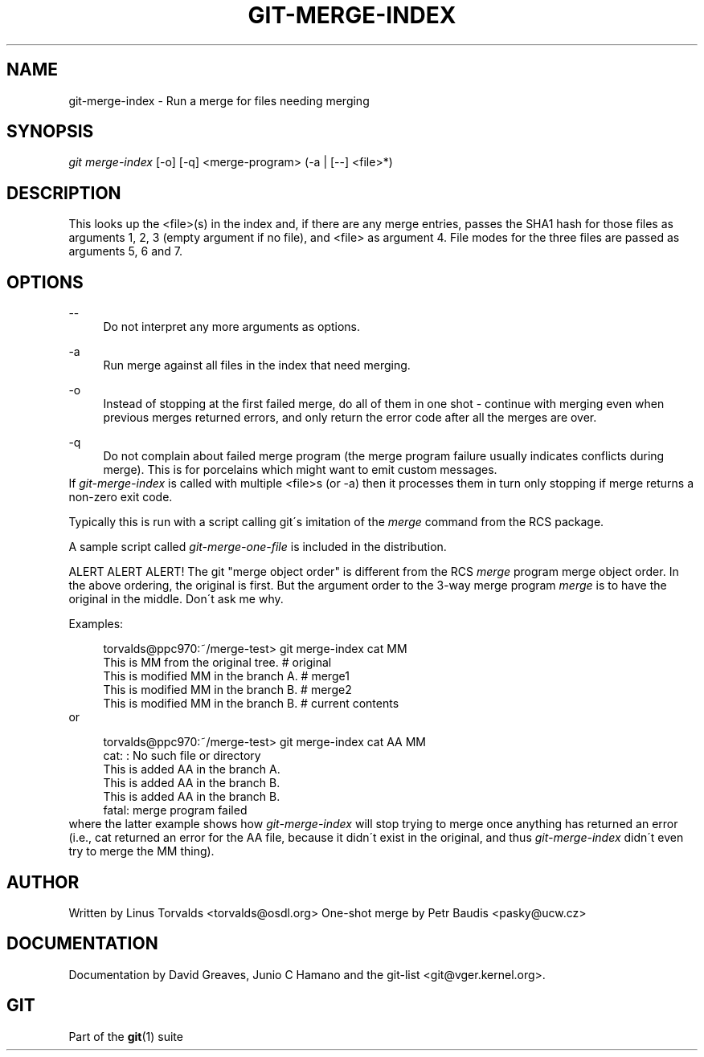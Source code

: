 .\"     Title: git-merge-index
.\"    Author: 
.\" Generator: DocBook XSL Stylesheets v1.73.2 <http://docbook.sf.net/>
.\"      Date: 10/31/2008
.\"    Manual: Git Manual
.\"    Source: Git 1.6.0.2.287.g3791f
.\"
.TH "GIT\-MERGE\-INDEX" "1" "10/31/2008" "Git 1\.6\.0\.2\.287\.g3791f" "Git Manual"
.\" disable hyphenation
.nh
.\" disable justification (adjust text to left margin only)
.ad l
.SH "NAME"
git-merge-index - Run a merge for files needing merging
.SH "SYNOPSIS"
\fIgit merge\-index\fR [\-o] [\-q] <merge\-program> (\-a | [\-\-] <file>*)
.SH "DESCRIPTION"
This looks up the <file>(s) in the index and, if there are any merge entries, passes the SHA1 hash for those files as arguments 1, 2, 3 (empty argument if no file), and <file> as argument 4\. File modes for the three files are passed as arguments 5, 6 and 7\.
.SH "OPTIONS"
.PP
\-\-
.RS 4
Do not interpret any more arguments as options\.
.RE
.PP
\-a
.RS 4
Run merge against all files in the index that need merging\.
.RE
.PP
\-o
.RS 4
Instead of stopping at the first failed merge, do all of them in one shot \- continue with merging even when previous merges returned errors, and only return the error code after all the merges are over\.
.RE
.PP
\-q
.RS 4
Do not complain about failed merge program (the merge program failure usually indicates conflicts during merge)\. This is for porcelains which might want to emit custom messages\.
.RE
If \fIgit\-merge\-index\fR is called with multiple <file>s (or \-a) then it processes them in turn only stopping if merge returns a non\-zero exit code\.

Typically this is run with a script calling git\'s imitation of the \fImerge\fR command from the RCS package\.

A sample script called \fIgit\-merge\-one\-file\fR is included in the distribution\.

ALERT ALERT ALERT! The git "merge object order" is different from the RCS \fImerge\fR program merge object order\. In the above ordering, the original is first\. But the argument order to the 3\-way merge program \fImerge\fR is to have the original in the middle\. Don\'t ask me why\.

Examples:

.sp
.RS 4
.nf
torvalds@ppc970:~/merge\-test> git merge\-index cat MM
This is MM from the original tree\.                    # original
This is modified MM in the branch A\.                  # merge1
This is modified MM in the branch B\.                  # merge2
This is modified MM in the branch B\.                  # current contents
.fi
.RE
or

.sp
.RS 4
.nf
torvalds@ppc970:~/merge\-test> git merge\-index cat AA MM
cat: : No such file or directory
This is added AA in the branch A\.
This is added AA in the branch B\.
This is added AA in the branch B\.
fatal: merge program failed
.fi
.RE
where the latter example shows how \fIgit\-merge\-index\fR will stop trying to merge once anything has returned an error (i\.e\., cat returned an error for the AA file, because it didn\'t exist in the original, and thus \fIgit\-merge\-index\fR didn\'t even try to merge the MM thing)\.
.SH "AUTHOR"
Written by Linus Torvalds <torvalds@osdl\.org> One\-shot merge by Petr Baudis <pasky@ucw\.cz>
.SH "DOCUMENTATION"
Documentation by David Greaves, Junio C Hamano and the git\-list <git@vger\.kernel\.org>\.
.SH "GIT"
Part of the \fBgit\fR(1) suite

